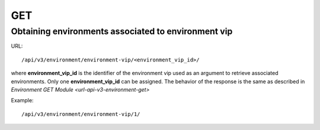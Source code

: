 GET
###

Obtaining environments associated to environment vip
****************************************************

URL::

    /api/v3/environment/environment-vip/<environment_vip_id>/

where **environment_vip_id** is the identifier of the environment vip used as an argument to retrieve associated environments. Only one **environment_vip_id** can be assigned. The behavior of the response is the same as described in `Environment GET Module <url-api-v3-environment-get>`

Example::

    /api/v3/environment/environment-vip/1/

